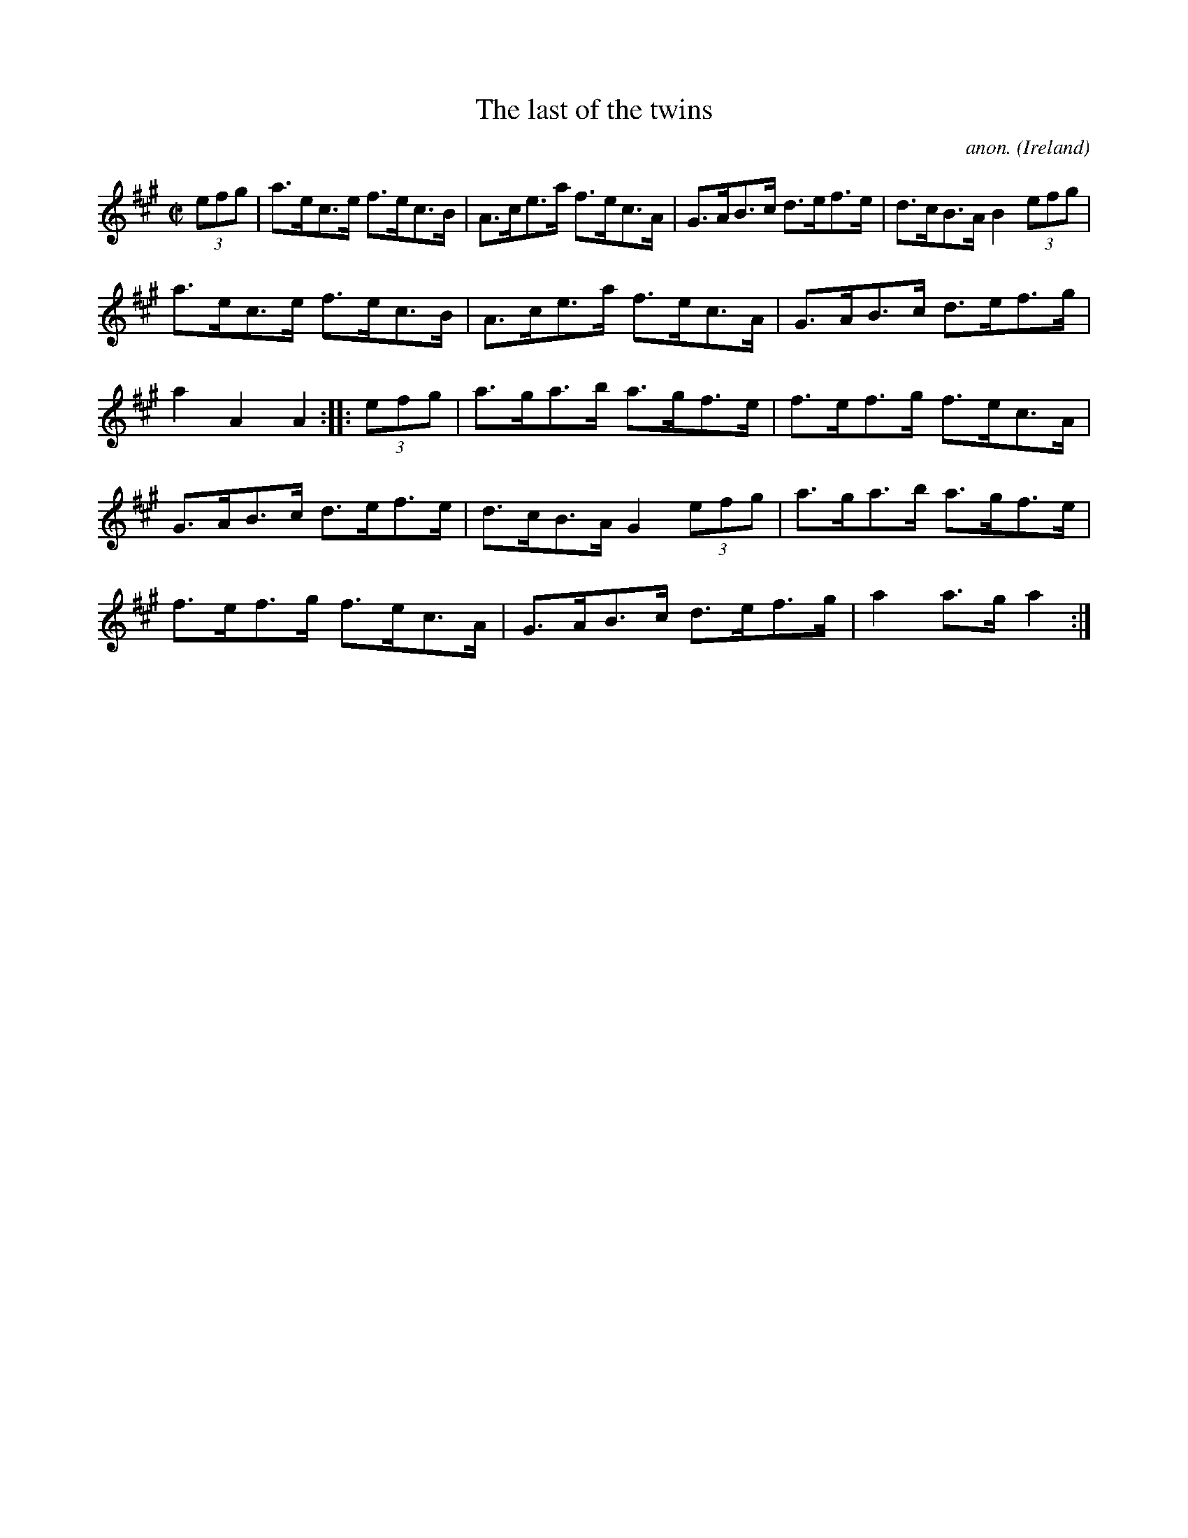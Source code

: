 X:845
T:The last of the twins
C:anon.
O:Ireland
B:Francis O'Neill: "The Dance Music of Ireland" (1907) no. 845
R:Hornpipe
M:C|
L:1/8
K:A
(3efg|a>ec>e f>ec>B|A>ce>a f>ec>A|G>AB>c d>ef>e|d>cB>A B2 (3efg|
a>ec>e f>ec>B|A>ce>a f>ec>A|G>AB>c d>ef>g|a2 A2 A2:|\
|:(3efg|a>ga>b a>gf>e|f>ef>g f>ec>A|
G>AB>c d>ef>e|d>cB>A G2 (3efg|a>ga>b a>gf>e|f>ef>g f>ec>A|\
G>AB>c d>ef>g|a2 a>g a2:|
